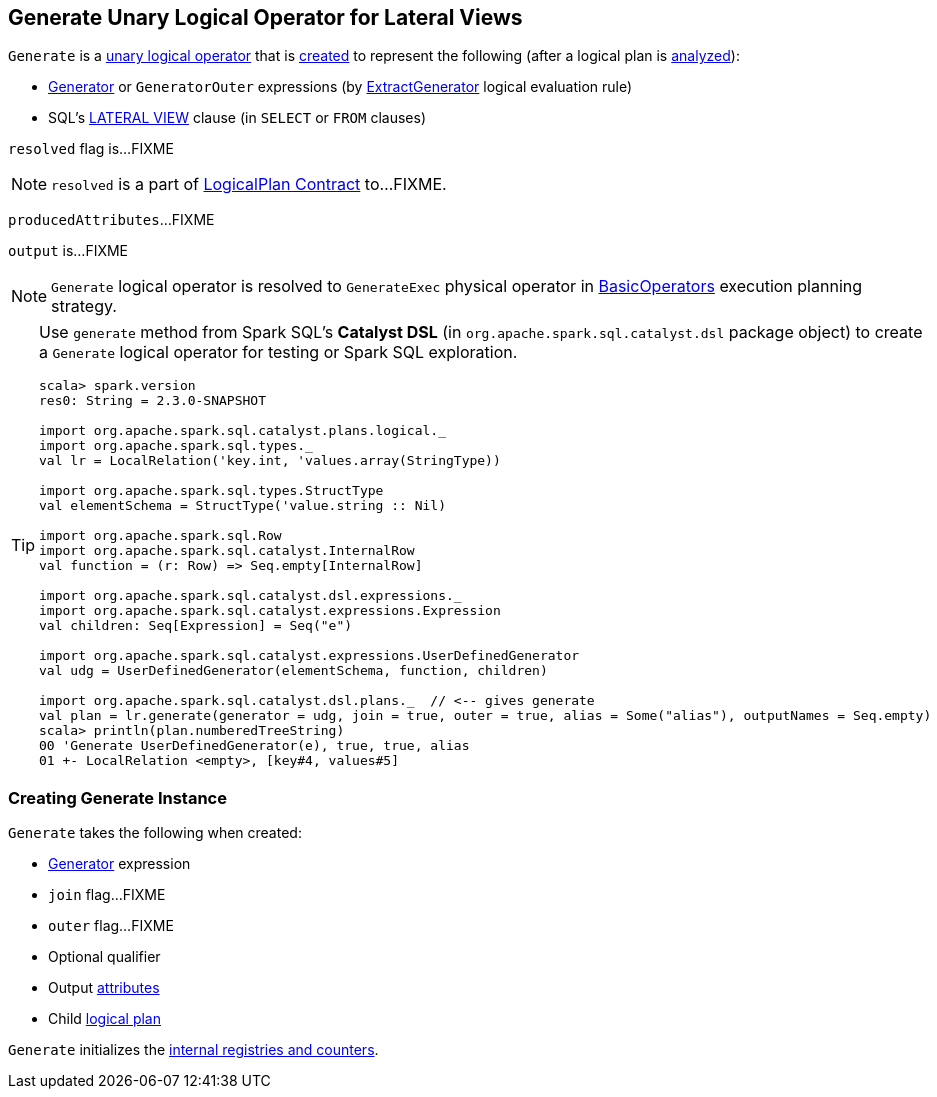 == [[Generate]] Generate Unary Logical Operator for Lateral Views

`Generate` is a link:spark-sql-LogicalPlan.adoc#UnaryNode[unary logical operator] that is <<creating-instance, created>> to represent the following (after a logical plan is link:spark-sql-LogicalPlan.adoc#analyzed[analyzed]):

* link:spark-sql-Expression-Generator.adoc[Generator] or `GeneratorOuter` expressions (by link:spark-sql-Analyzer.adoc#ExtractGenerator[ExtractGenerator] logical evaluation rule)

* SQL's link:spark-sql-AstBuilder.adoc#withGenerate[LATERAL VIEW] clause (in `SELECT` or `FROM` clauses)

[[resolved]]
`resolved` flag is...FIXME

NOTE: `resolved` is a part of link:spark-sql-LogicalPlan.adoc#resolved[LogicalPlan Contract] to...FIXME.

[[producedAttributes]]
`producedAttributes`...FIXME

[[output]]
`output` is...FIXME

NOTE: `Generate` logical operator is resolved to `GenerateExec` physical operator in link:spark-sql-SparkStrategy-BasicOperators.adoc#Generate[BasicOperators] execution planning strategy.

[TIP]
====
Use `generate` method from Spark SQL's *Catalyst DSL* (in `org.apache.spark.sql.catalyst.dsl` package object) to create a `Generate` logical operator for testing or Spark SQL exploration.

[source, scala]
----
scala> spark.version
res0: String = 2.3.0-SNAPSHOT

import org.apache.spark.sql.catalyst.plans.logical._
import org.apache.spark.sql.types._
val lr = LocalRelation('key.int, 'values.array(StringType))

import org.apache.spark.sql.types.StructType
val elementSchema = StructType('value.string :: Nil)

import org.apache.spark.sql.Row
import org.apache.spark.sql.catalyst.InternalRow
val function = (r: Row) => Seq.empty[InternalRow]

import org.apache.spark.sql.catalyst.dsl.expressions._
import org.apache.spark.sql.catalyst.expressions.Expression
val children: Seq[Expression] = Seq("e")

import org.apache.spark.sql.catalyst.expressions.UserDefinedGenerator
val udg = UserDefinedGenerator(elementSchema, function, children)

import org.apache.spark.sql.catalyst.dsl.plans._  // <-- gives generate
val plan = lr.generate(generator = udg, join = true, outer = true, alias = Some("alias"), outputNames = Seq.empty)
scala> println(plan.numberedTreeString)
00 'Generate UserDefinedGenerator(e), true, true, alias
01 +- LocalRelation <empty>, [key#4, values#5]
----
====

=== [[creating-instance]] Creating Generate Instance

`Generate` takes the following when created:

* [[generator]] link:spark-sql-Expression-Generator.adoc[Generator] expression
* [[join]] `join` flag...FIXME
* [[outer]] `outer` flag...FIXME
* [[qualifier]] Optional qualifier
* [[generatorOutput]] Output link:spark-sql-Expression-Attribute.adoc[attributes]
* [[child]] Child link:spark-sql-LogicalPlan.adoc[logical plan]

`Generate` initializes the <<internal-registries, internal registries and counters>>.
